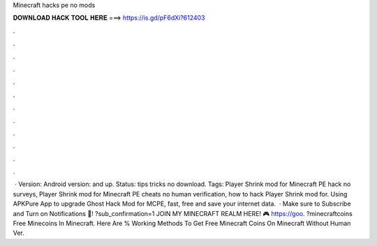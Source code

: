 Minecraft hacks pe no mods

𝐃𝐎𝐖𝐍𝐋𝐎𝐀𝐃 𝐇𝐀𝐂𝐊 𝐓𝐎𝐎𝐋 𝐇𝐄𝐑𝐄 ===> https://is.gd/pF6dXi?612403

.

.

.

.

.

.

.

.

.

.

.

.

 · Version: Android version: and up. Status: tips tricks no download. Tags: Player Shrink mod for Minecraft PE hack no surveys, Player Shrink mod for Minecraft PE cheats no human verification, how to hack Player Shrink mod for. Using APKPure App to upgrade Ghost Hack Mod for MCPE, fast, free and save your internet data.  · Make sure to Subscribe and Turn on Notifications 🔔! ?sub_confirmation=1 JOIN MY MINECRAFT REALM HERE! 🎮 https://goo. ?minecraftcoins Free Minecoins In Minecraft. Here Are % Working Methods To Get Free Minecraft Coins On Minecraft Without Human Ver.